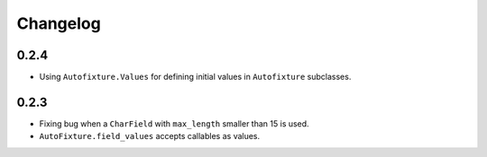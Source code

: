 Changelog
=========

0.2.4
-----

* Using ``Autofixture.Values`` for defining initial values in ``Autofixture``
  subclasses.

0.2.3
-----

* Fixing bug when a ``CharField`` with ``max_length`` smaller than 15 is used.

* ``AutoFixture.field_values`` accepts callables as values.

